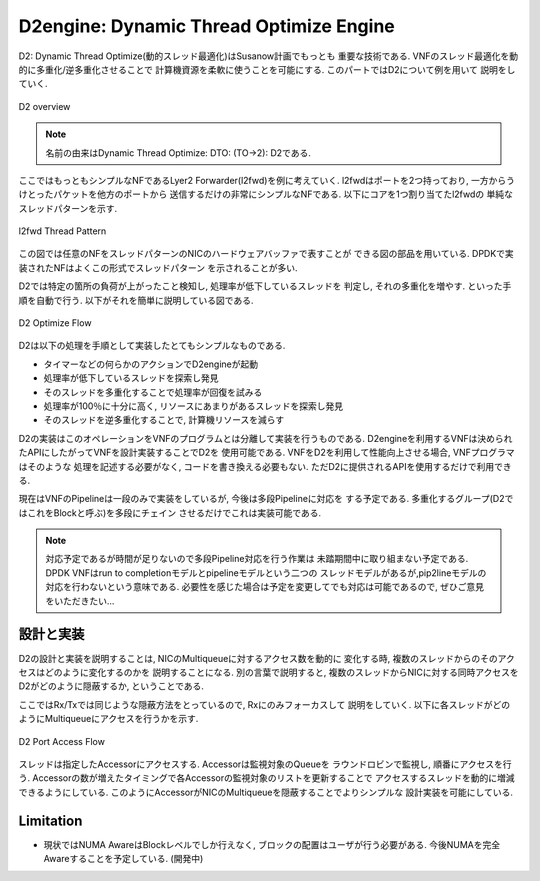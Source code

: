 
.. _d2:

D2engine: Dynamic Thread Optimize Engine
========================================

D2: Dynamic Thread Optimize(動的スレッド最適化)はSusanow計画でもっとも
重要な技術である. VNFのスレッド最適化を動的に多重化/逆多重化させることで
計算機資源を柔軟に使うことを可能にする. このパートではD2について例を用いて
説明をしていく.

.. figure:: img/d2_overview.png
  :align: center

  D2 overview

.. note::
  名前の由来はDynamic Thread Optimize: DTO: (TO->2): D2である.

ここではもっともシンプルなNFであるLyer2 Forwarder(l2fwd)を例に考えていく.
l2fwdはポートを2つ持っており, 一方からうけとったパケットを他方のポートから
送信するだけの非常にシンプルなNFである. 以下にコアを1つ割り当てたl2fwdの
単純なスレッドパターンを示す.

.. figure:: img/l2fwd_1para.png
  :align: center

  l2fwd Thread Pattern

この図では任意のNFをスレッドパターンのNICのハードウェアバッファで表すことが
できる図の部品を用いている. DPDKで実装されたNFはよくこの形式でスレッドパターン
を示されることが多い.

D2では特定の箇所の負荷が上がったこと検知し, 処理率が低下しているスレッドを
判定し, それの多重化を増やす. といった手順を自動で行う.
以下がそれを簡単に説明している図である.

.. figure:: img/d2_flow.png
  :align: center

  D2 Optimize Flow

D2は以下の処理を手順として実装したとてもシンプルなものである.

- タイマーなどの何らかのアクションでD2engineが起動
- 処理率が低下しているスレッドを探索し発見
- そのスレッドを多重化することで処理率が回復を試みる
- 処理率が100％に十分に高く, リソースにあまりがあるスレッドを探索し発見
- そのスレッドを逆多重化することで, 計算機リソースを減らす

D2の実装はこのオペレーションをVNFのプログラムとは分離して実装を行うものである.
D2engineを利用するVNFは決められたAPIにしたがってVNFを設計実装することでD2を
使用可能である. VNFをD2を利用して性能向上させる場合, VNFプログラマはそのような
処理を記述する必要がなく, コードを書き換える必要もない.
ただD2に提供されるAPIを使用するだけで利用できる.

現在はVNFのPipelineは一段のみで実装をしているが, 今後は多段Pipelineに対応を
する予定である. 多重化するグループ(D2ではこれをBlockと呼ぶ)を多段にチェイン
させるだけでこれは実装可能である.

.. note::
  対応予定であるが時間が足りないので多段Pipeline対応を行う作業は
  未踏期間中に取り組まない予定である.
  DPDK VNFはrun to completionモデルとpipelineモデルという二つの
  スレッドモデルがあるが,pip2lineモデルの対応を行わないという意味である.
  必要性を感じた場合は予定を変更してでも対応は可能であるので,
  ぜひご意見をいただきたい...


設計と実装
----------

.. todo::
  BlockとPieceについての説明をする.

D2の設計と実装を説明することは, NICのMultiqueueに対するアクセス数を動的に
変化する時, 複数のスレッドからのそのアクセスはどのように変化するのかを
説明することになる.
別の言葉で説明すると, 複数のスレッドからNICに対する同時アクセスを
D2がどのように隠蔽するか, ということである.

ここではRx/Txでは同じような隠蔽方法をとっているので, Rxにのみフォーカスして
説明をしていく. 以下に各スレッドがどのようにMultiqueueにアクセスを行うかを示す.

.. figure:: img/d2_accessor.png
  :align: center

  D2 Port Access Flow

スレッドは指定したAccessorにアクセスする. Accessorは監視対象のQueueを
ラウンドロビンで監視し, 順番にアクセスを行う.
Accessorの数が増えたタイミングで各Accessorの監視対象のリストを更新することで
アクセスするスレッドを動的に増減できるようにしている.
このようにAccessorがNICのMultiqueueを隠蔽することでよりシンプルな
設計実装を可能にしている.

Limitation
----------

- 現状ではNUMA AwareはBlockレベルでしか行えなく,
  ブロックの配置はユーザが行う必要がある.
  今後NUMAを完全Awareすることを予定している. (開発中)

.. todo::
  具体的なユースケースを用いてD2が有効であることを示す.
  コアネットワークにデプロイしている状態で思いトラフィックを処理できる場面と
  NFVサービスチェイン環境で軽量なVNFを多数デプロイし, 基盤リソースを効率よく
  共有する場面を例としながら説明する.



